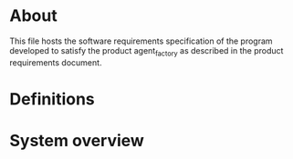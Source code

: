 * About
This file hosts the software requirements specification of the program developed
to satisfy the product agent_factory as described in the product requirements
document.

* Definitions
* System overview
